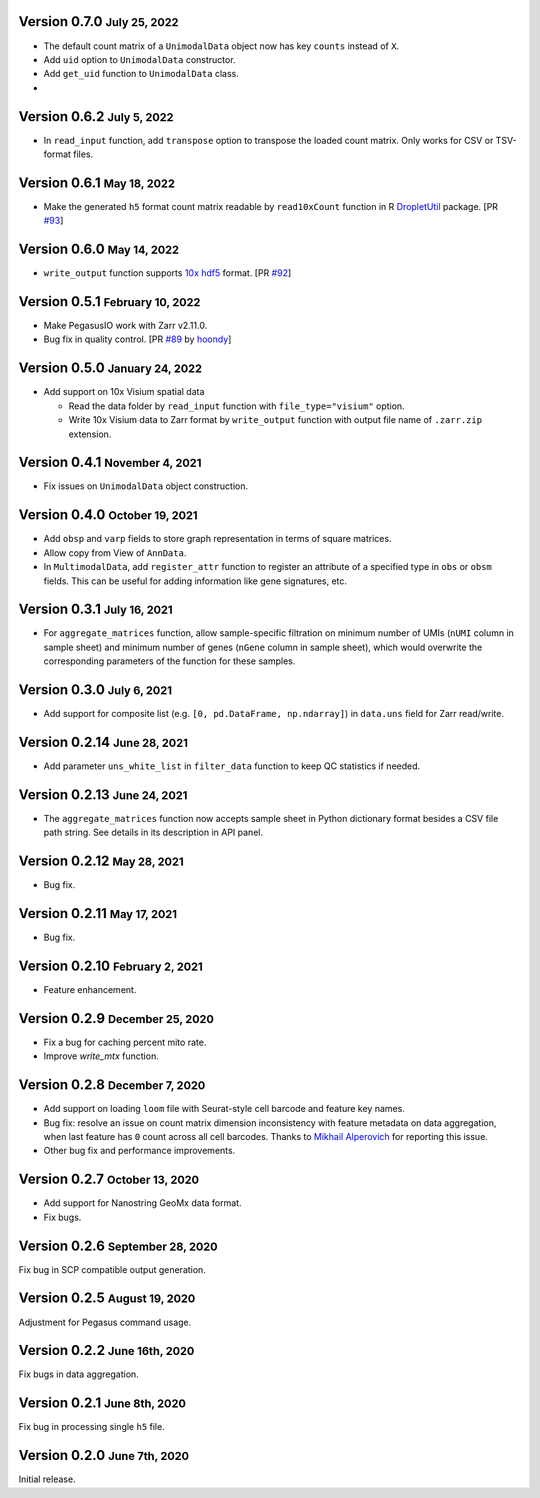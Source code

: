.. role:: small

Version 0.7.0 :small:`July 25, 2022`
-------------------------------------

- The default count matrix of a ``UnimodalData`` object now has key ``counts`` instead of ``X``.
- Add ``uid`` option to ``UnimodalData`` constructor.
- Add ``get_uid`` function to ``UnimodalData`` class. 
- 

Version 0.6.2 :small:`July 5, 2022`
-------------------------------------

- In ``read_input`` function, add ``transpose`` option to transpose the loaded count matrix. Only works for CSV or TSV-format files.

Version 0.6.1 :small:`May 18, 2022`
-------------------------------------

- Make the generated ``h5`` format count matrix readable by ``read10xCount`` function in R `DropletUtil <https://bioconductor.org/packages/release/bioc/html/DropletUtils.html>`_ package. [PR `#93 <https://github.com/lilab-bcb/pegasusio/pull/93>`_]

Version 0.6.0 :small:`May 14, 2022`
-------------------------------------

- ``write_output`` function supports `10x hdf5 <https://support.10xgenomics.com/single-cell-gene-expression/software/pipelines/latest/advanced/h5_matrices>`_ format. [PR `#92 <https://github.com/lilab-bcb/pegasusio/pull/92>`_]

Version 0.5.1 :small:`February 10, 2022`
------------------------------------------

- Make PegasusIO work with Zarr v2.11.0.
- Bug fix in quality control. [PR `#89 <https://github.com/klarman-cell-observatory/pegasusio/pull/89>`_ by `hoondy <https://github.com/hoondy>`_]

Version 0.5.0 :small:`January 24, 2022`
-----------------------------------------

- Add support on 10x Visium spatial data

  - Read the data folder by ``read_input`` function with ``file_type="visium"`` option.

  - Write 10x Visium data to Zarr format by ``write_output`` function with output file name of ``.zarr.zip`` extension.

Version 0.4.1 :small:`November 4, 2021`
----------------------------------------

- Fix issues on ``UnimodalData`` object construction.

Version 0.4.0 :small:`October 19, 2021`
-----------------------------------------

- Add ``obsp`` and ``varp`` fields to store graph representation in terms of square matrices.
- Allow copy from View of ``AnnData``.
- In ``MultimodalData``, add ``register_attr`` function to register an attribute of a specified type in ``obs`` or ``obsm`` fields. This can be useful for adding information like gene signatures, etc.

Version 0.3.1 :small:`July 16, 2021`
--------------------------------------

- For ``aggregate_matrices`` function, allow sample-specific filtration on minimum number of UMIs (``nUMI`` column in sample sheet) and minimum number of genes (``nGene`` column in sample sheet), which would overwrite the corresponding parameters of the function for these samples.

Version 0.3.0 :small:`July 6, 2021`
-------------------------------------

- Add support for composite list (e.g. ``[0, pd.DataFrame, np.ndarray]``) in ``data.uns`` field for Zarr read/write.

Version 0.2.14 :small:`June 28, 2021`
---------------------------------------

- Add parameter ``uns_white_list`` in ``filter_data`` function to keep QC statistics if needed.

Version 0.2.13 :small:`June 24, 2021`
---------------------------------------

- The ``aggregate_matrices`` function now accepts sample sheet in Python dictionary format besides a CSV file path string. See details in its description in API panel.

Version 0.2.12 :small:`May 28, 2021`
---------------------------------------

- Bug fix.

Version 0.2.11 :small:`May 17, 2021`
--------------------------------------

- Bug fix.

Version 0.2.10 :small:`February 2, 2021`
-------------------------------------------

- Feature enhancement.

Version 0.2.9 :small:`December 25, 2020`
------------------------------------------

- Fix a bug for caching percent mito rate.
- Improve `write_mtx` function.

Version 0.2.8 :small:`December 7, 2020`
-----------------------------------------

- Add support on loading ``loom`` file with Seurat-style cell barcode and feature key names.
- Bug fix: resolve an issue on count matrix dimension inconsistency with feature metadata on data aggregation, when last feature has ``0`` count across all cell barcodes. Thanks to `Mikhail Alperovich <misha.alperovich1@gmail.com>`_ for reporting this issue.
- Other bug fix and performance improvements.

Version 0.2.7 :small:`October 13, 2020`
-----------------------------------------

- Add support for Nanostring GeoMx data format.
- Fix bugs.

Version 0.2.6 :small:`September 28, 2020`
-------------------------------------------

Fix bug in SCP compatible output generation.

Version 0.2.5 :small:`August 19, 2020`
----------------------------------------
Adjustment for Pegasus command usage.

Version 0.2.2 :small:`June 16th, 2020`
----------------------------------------
Fix bugs in data aggregation.

Version 0.2.1 :small:`June 8th, 2020`
---------------------------------------
Fix bug in processing single ``h5`` file.

Version 0.2.0 :small:`June 7th, 2020`
---------------------------------------
Initial release.
